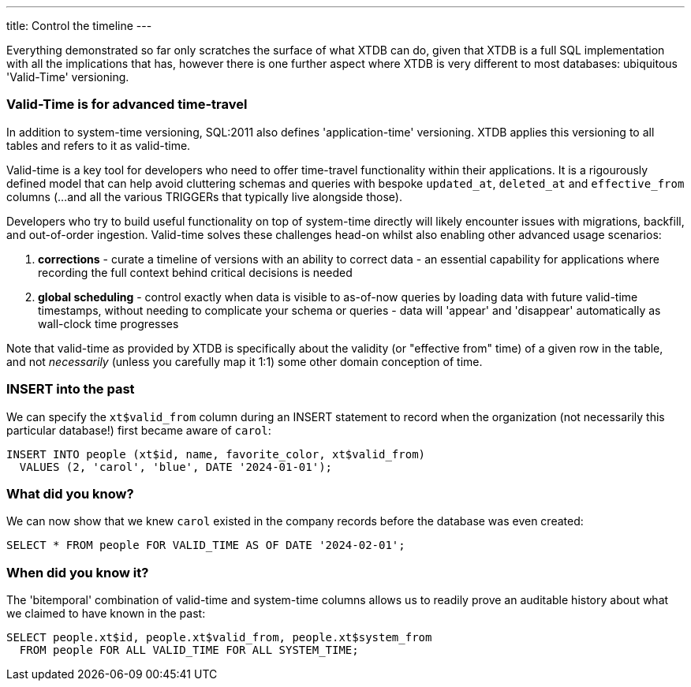 ---
title: Control the timeline
---

Everything demonstrated so far only scratches the surface of what XTDB can do, given that XTDB is a full SQL implementation with all the implications that has, however there is one further aspect where XTDB is very different to most databases: ubiquitous 'Valid-Time' versioning.

=== Valid-Time is for advanced time-travel

In addition to system-time versioning, SQL:2011 also defines 'application-time' versioning. XTDB applies this versioning to all tables and refers to it as valid-time.

Valid-time is a key tool for developers who need to offer time-travel functionality within their applications. It is a rigourously defined model that can help avoid cluttering schemas and queries with bespoke `updated_at`, `deleted_at` and `effective_from` columns (...and all the various TRIGGERs that typically live alongside those).

Developers who try to build useful functionality on top of system-time directly will likely encounter issues with migrations, backfill, and out-of-order ingestion. Valid-time solves these challenges head-on whilst also enabling other advanced usage scenarios:

. *corrections* - curate a timeline of versions with an ability to correct data - an essential capability for applications where recording the full context behind critical decisions is needed
. *global scheduling* - control exactly when data is visible to as-of-now queries by loading data with future valid-time timestamps, without needing to complicate your schema or queries - data will 'appear' and 'disappear' automatically as wall-clock time progresses

Note that valid-time as provided by XTDB is specifically about the validity (or "effective from" time) of a given row in the table, and not _necessarily_ (unless you carefully map it 1:1) some other domain conception of time.

=== INSERT into the past

We can specify the `xt$valid_from` column during an INSERT statement to record when the organization (not necessarily this particular database!) first became aware of `carol`:

[source,sql]
----
INSERT INTO people (xt$id, name, favorite_color, xt$valid_from)
  VALUES (2, 'carol', 'blue', DATE '2024-01-01');
----

=== What did you know?

We can now show that we knew `carol` existed in the company records before the database was even created:

[source,sql]
----
SELECT * FROM people FOR VALID_TIME AS OF DATE '2024-02-01';
----

=== When did you know it?

The 'bitemporal' combination of valid-time and system-time columns allows us to readily prove an auditable history about what we claimed to have known in the past:

[source,sql]
----
SELECT people.xt$id, people.xt$valid_from, people.xt$system_from
  FROM people FOR ALL VALID_TIME FOR ALL SYSTEM_TIME;
----
